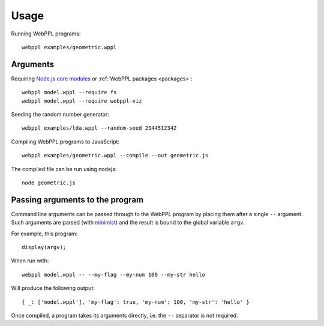 Usage
=====

.. highlight:: none

Running WebPPL programs::

    webppl examples/geometric.wppl

Arguments
---------

Requiring `Node.js core modules
<https://nodejs.org/api/modules.html#modules_core_modules>`_ or
:ref:`WebPPL packages <packages>`::

    webppl model.wppl --require fs
    webppl model.wppl --require webppl-viz

Seeding the random number generator::

    webppl examples/lda.wppl --random-seed 2344512342

Compiling WebPPL programs to JavaScript::

    webppl examples/geometric.wppl --compile --out geometric.js

The compiled file can be run using nodejs::

    node geometric.js

Passing arguments to the program
--------------------------------

Command line arguments can be passed through to the WebPPL program by
placing them after a single ``--`` argument. Such arguments are parsed
(with `minimist <https://www.npmjs.com/package/minimist>`_) and the
result is bound to the global variable ``argv``.

For example, this program::

  display(argv);

When run with::

  webppl model.wppl -- --my-flag --my-num 100 --my-str hello

Will produce the following output::

  { _: ['model.wppl'], 'my-flag': true, 'my-num': 100, 'my-str': 'hello' }

Once compiled, a program takes its arguments directly, i.e. the ``--``
separator is not required.
